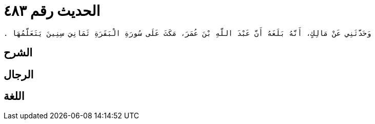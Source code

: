 
= الحديث رقم ٤٨٣

[quote.hadith]
----
وَحَدَّثَنِي عَنْ مَالِكٍ، أَنَّهُ بَلَغَهُ أَنَّ عَبْدَ اللَّهِ بْنَ عُمَرَ، مَكَثَ عَلَى سُورَةِ الْبَقَرَةِ ثَمَانِيَ سِنِينَ يَتَعَلَّمُهَا ‏.‏
----

== الشرح

== الرجال

== اللغة
    
